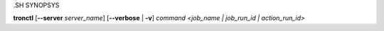 .SH SYNOPSYS

**tronctl** [**--server** *server_name*] [**--verbose** | **-v**] *command* *<job_name | job_run_id | action_run_id>*
